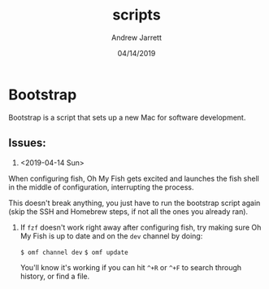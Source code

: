 #+TITLE: scripts
#+AUTHOR: Andrew Jarrett
#+EMAIL:ahrjarrett@gmail.com
#+DATE: 04/14/2019



* Bootstrap 

Bootstrap is a script that sets up a new Mac for software development.

** Issues:

1. <2019-04-14 Sun>

When configuring fish, Oh My Fish gets excited and launches the fish shell in the middle of configuration, interrupting the process. 

This doesn't break anything, you just have to run the bootstrap script again (skip the SSH and Homebrew steps, if not all the ones you already ran).

2. If ~fzf~ doesn't work right away after configuring fish, try making sure Oh My Fish is up to date and on the ~dev~ channel by doing:

   ~$ omf channel dev~
   ~$ omf update~
   
   You'll know it's working if you can hit =^+R= or =^+F= to search through history, or find a file.


